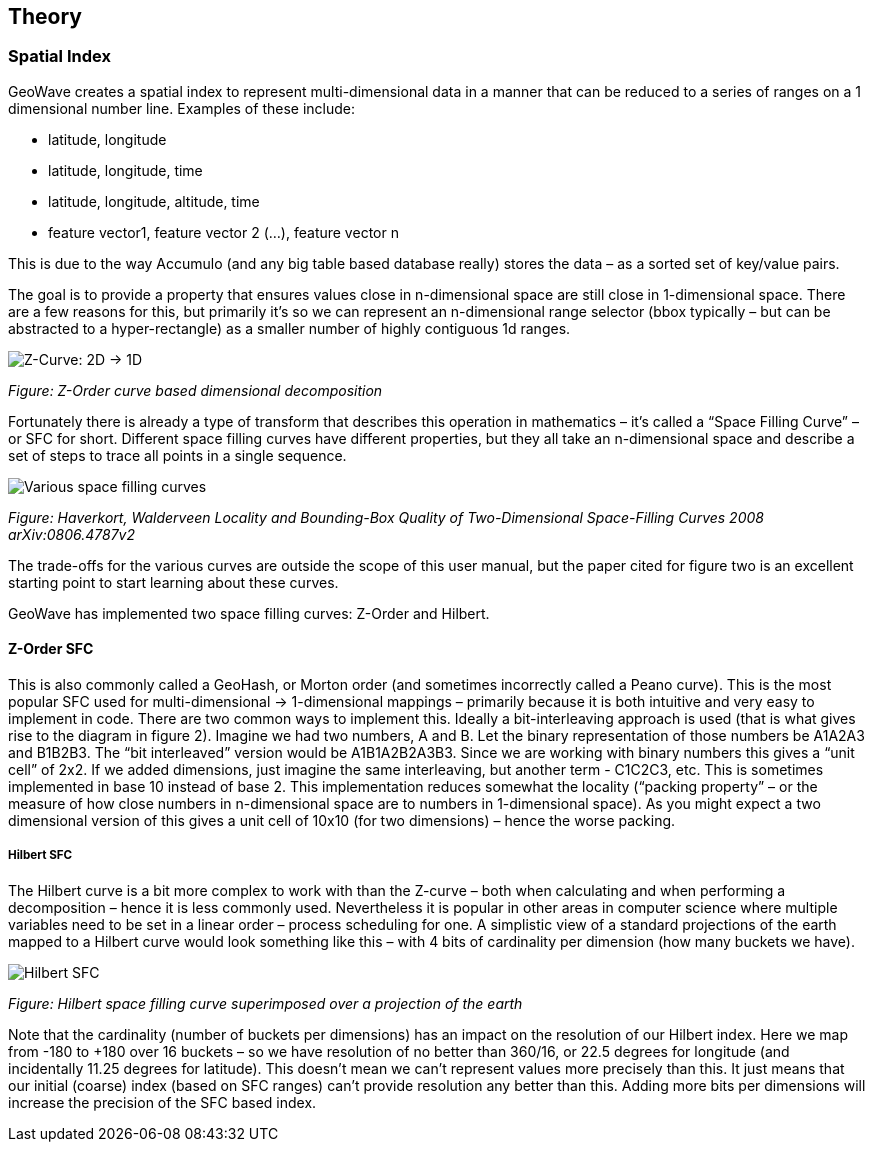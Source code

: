 [[theoryoverview]]
<<<
== Theory

=== Spatial Index

GeoWave creates a spatial index to represent multi-dimensional data in a manner that can be reduced to a series of ranges on a 1 dimensional number line.
Examples of these include:

* latitude, longitude
* latitude, longitude, time
* latitude, longitude, altitude, time
* feature vector1, feature vector 2 (…), feature vector n

This is due to the way Accumulo (and any big table based database really) stores the data – as a sorted set of key/value pairs.

The goal is to provide a property that ensures values close in n-dimensional space are still close in 1-dimensional space.
There are a few reasons for this, but primarily it’s so we can represent an n-dimensional range selector (bbox typically
– but can be abstracted to a hyper-rectangle) as a smaller number of highly contiguous 1d ranges.

image::sfc1.png[scaledwidth="100%",alt="Z-Curve: 2D -> 1D"]
_Figure: Z-Order curve based dimensional decomposition_

Fortunately there is already a type of transform that describes this operation in mathematics – it’s called a “Space
Filling Curve” – or SFC for short. Different space filling curves have different properties, but they all take
an n-dimensional space and describe a set of steps to trace all points in a single sequence.

image::curves.png[scaledwidth="100%",alt="Various space filling curves"]
_Figure: Haverkort, Walderveen Locality and Bounding-Box Quality of Two-Dimensional Space-Filling Curves 2008 arXiv:0806.4787v2_

The trade-offs for the various curves are outside the scope of this user manual, but the paper cited for figure two is
an excellent starting point to start learning about these curves.

GeoWave has implemented two space filling curves: Z-Order and Hilbert.

==== Z-Order SFC

This is also commonly called a GeoHash, or Morton order (and sometimes incorrectly called a Peano curve). This is the
most popular SFC used for multi-dimensional -> 1-dimensional mappings – primarily because it is both intuitive and very
easy to implement in code. There are two common ways to implement this. Ideally a bit-interleaving approach is used (that is
what gives rise to the diagram in figure 2). Imagine we had two numbers, A and B. Let the binary representation of
those numbers be A1A2A3 and B1B2B3. The “bit interleaved” version would be A1B1A2B2A3B3. Since we are working with
binary numbers this gives a “unit cell” of 2x2. If we added dimensions, just imagine the same interleaving, but another
term - C1C2C3, etc. This is sometimes implemented in base 10 instead of base 2. This implementation reduces somewhat
the locality (“packing property” – or the measure of how close numbers in n-dimensional space are to numbers in 1-dimensional
space). As you might expect a two dimensional version of this gives a unit cell of 10x10 (for two dimensions) – hence the
worse packing.

===== Hilbert SFC

The Hilbert curve is a bit more complex to work with than the Z-curve – both when calculating and when performing a
decomposition – hence it is less commonly used. Nevertheless it is popular in other areas in computer science where
multiple variables need to be set in a linear order – process scheduling for one. A simplistic view of a standard
projections of the earth mapped to a Hilbert curve would look something like this – with 4 bits of cardinality per
dimension (how many buckets we have).

image::hilbert1.png[scaledwidth="100%",alt="Hilbert SFC"]
_Figure: Hilbert space filling curve superimposed over a projection of the earth_

Note that the cardinality (number of buckets per dimensions) has an impact on the resolution of our Hilbert
index. Here we map from -180 to +180 over 16 buckets – so we have resolution of no better than 360/16, or 22.5 degrees
for longitude (and incidentally 11.25 degrees for latitude). This doesn’t mean we can’t represent values more precisely
than this. It just means that our initial (coarse) index (based on SFC ranges) can’t provide resolution any better than
this. Adding more bits per dimensions will increase the precision of the SFC based index.
